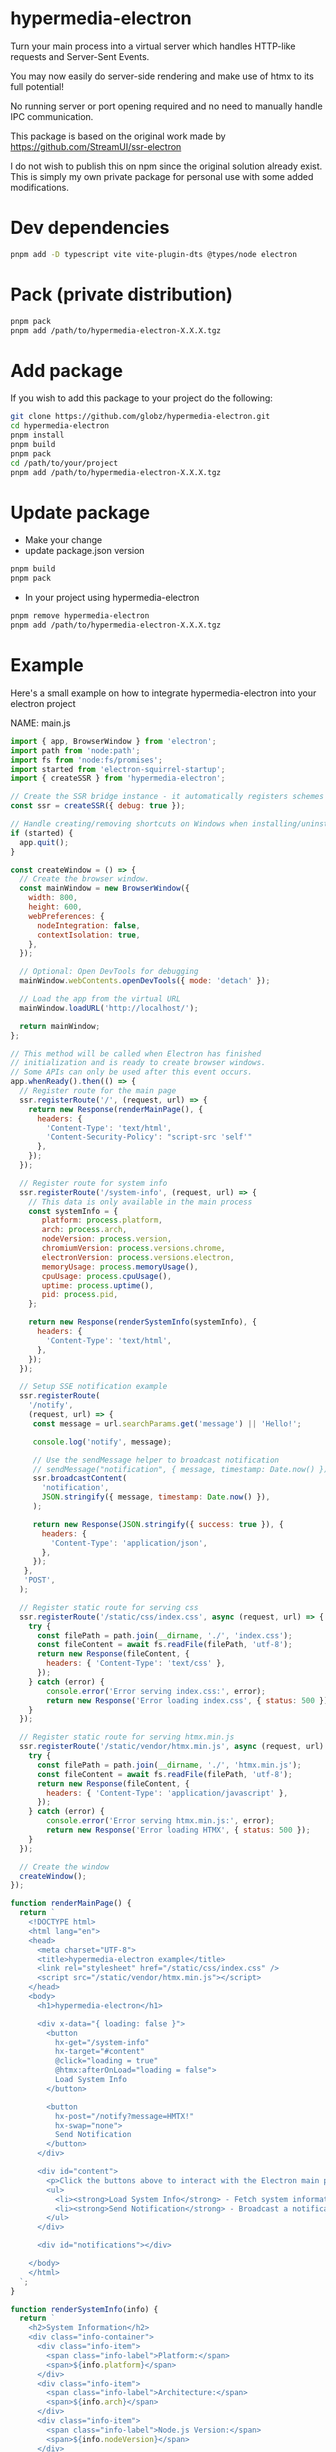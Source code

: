 * hypermedia-electron

  Turn your main process into a virtual server which handles HTTP-like
  requests and Server-Sent Events.

  You may now easily do server-side rendering and make use of htmx to its full
  potential!

  No running server or port opening required and no need to manually handle IPC
  communication.

  This package is based on the original work made by https://github.com/StreamUI/ssr-electron

  I do not wish to publish this on npm since the original solution already
  exist. This is simply my own private package for personal use with some
  added modifications.

* Dev dependencies
  
#+begin_src bash
  pnpm add -D typescript vite vite-plugin-dts @types/node electron
#+end_src

* Pack (private distribution)
  
#+begin_src bash
  pnpm pack
  pnpm add /path/to/hypermedia-electron-X.X.X.tgz
#+end_src

* Add package

If you wish to add this package to your project do the following:

#+NAME: Install, Build, Package & Add
#+begin_src bash
git clone https://github.com/globz/hypermedia-electron.git
cd hypermedia-electron
pnpm install
pnpm build
pnpm pack
cd /path/to/your/project
pnpm add /path/to/hypermedia-electron-X.X.X.tgz
#+end_src

* Update package

  + Make your change
  + update package.json version
  
#+begin_src bash
pnpm build
pnpm pack
#+end_src

  + In your project using hypermedia-electron

#+begin_src bash
pnpm remove hypermedia-electron
pnpm add /path/to/hypermedia-electron-X.X.X.tgz
#+end_src

* Example

  Here's a small example on how to integrate hypermedia-electron into your
  electron project

NAME: main.js
#+begin_src js
import { app, BrowserWindow } from 'electron';
import path from 'node:path';
import fs from 'node:fs/promises';
import started from 'electron-squirrel-startup';
import { createSSR } from 'hypermedia-electron';

// Create the SSR bridge instance - it automatically registers schemes and handlers
const ssr = createSSR({ debug: true });

// Handle creating/removing shortcuts on Windows when installing/uninstalling.
if (started) {
  app.quit();
}

const createWindow = () => {
  // Create the browser window.
  const mainWindow = new BrowserWindow({
    width: 800,
    height: 600,
    webPreferences: {
      nodeIntegration: false,
      contextIsolation: true,
    },
  });

  // Optional: Open DevTools for debugging
  mainWindow.webContents.openDevTools({ mode: 'detach' });

  // Load the app from the virtual URL
  mainWindow.loadURL('http://localhost/');

  return mainWindow;
};

// This method will be called when Electron has finished
// initialization and is ready to create browser windows.
// Some APIs can only be used after this event occurs.
app.whenReady().then(() => {
  // Register route for the main page
  ssr.registerRoute('/', (request, url) => {
    return new Response(renderMainPage(), {
      headers: {
        'Content-Type': 'text/html',
        'Content-Security-Policy': "script-src 'self'"
      },
    });
  });

  // Register route for system info
  ssr.registerRoute('/system-info', (request, url) => {
    // This data is only available in the main process
    const systemInfo = {
       platform: process.platform,
       arch: process.arch,
       nodeVersion: process.version,
       chromiumVersion: process.versions.chrome,
       electronVersion: process.versions.electron,
       memoryUsage: process.memoryUsage(),
       cpuUsage: process.cpuUsage(),
       uptime: process.uptime(),
       pid: process.pid,
    };

    return new Response(renderSystemInfo(systemInfo), {
      headers: {
        'Content-Type': 'text/html',
      },
    });
  });

  // Setup SSE notification example
  ssr.registerRoute(
    '/notify',
    (request, url) => {
     const message = url.searchParams.get('message') || 'Hello!';

     console.log('notify', message);

     // Use the sendMessage helper to broadcast notification
     // sendMessage("notification", { message, timestamp: Date.now() });
     ssr.broadcastContent(
       'notification',
       JSON.stringify({ message, timestamp: Date.now() }),
     );

     return new Response(JSON.stringify({ success: true }), {
       headers: {
         'Content-Type': 'application/json',
       },
     });
   },
   'POST',
  );

  // Register static route for serving css
  ssr.registerRoute('/static/css/index.css', async (request, url) => {
    try {
      const filePath = path.join(__dirname, './', 'index.css');
      const fileContent = await fs.readFile(filePath, 'utf-8');
      return new Response(fileContent, {
        headers: { 'Content-Type': 'text/css' },
      });
    } catch (error) {
        console.error('Error serving index.css:', error);
        return new Response('Error loading index.css', { status: 500 });
    }
  });

  // Register static route for serving htmx.min.js
  ssr.registerRoute('/static/vendor/htmx.min.js', async (request, url) => {
    try {
      const filePath = path.join(__dirname, './', 'htmx.min.js');
      const fileContent = await fs.readFile(filePath, 'utf-8');
      return new Response(fileContent, {
        headers: { 'Content-Type': 'application/javascript' },
      });
    } catch (error) {
        console.error('Error serving htmx.min.js:', error);
        return new Response('Error loading HTMX', { status: 500 });
    }
  });

  // Create the window
  createWindow();
});

function renderMainPage() {
  return `
    <!DOCTYPE html>
    <html lang="en">
    <head>
      <meta charset="UTF-8">
      <title>hypermedia-electron example</title>
      <link rel="stylesheet" href="/static/css/index.css" />
      <script src="/static/vendor/htmx.min.js"></script>
    </head>
    <body>
      <h1>hypermedia-electron</h1>
      
      <div x-data="{ loading: false }">
        <button
          hx-get="/system-info"
          hx-target="#content"
          @click="loading = true"
          @htmx:afterOnLoad="loading = false">
          Load System Info
        </button>
        
        <button
          hx-post="/notify?message=HMTX!"
          hx-swap="none">
          Send Notification
        </button>
      </div>
      
      <div id="content">
        <p>Click the buttons above to interact with the Electron main process:</p>
        <ul>
          <li><strong>Load System Info</strong> - Fetch system information from the main process</li>
          <li><strong>Send Notification</strong> - Broadcast a notification to all connected clients</li>
        </ul>
      </div>
      
      <div id="notifications"></div>

    </body>
    </html>
  `;
}

function renderSystemInfo(info) {
  return `
    <h2>System Information</h2>
    <div class="info-container">
      <div class="info-item">
        <span class="info-label">Platform:</span>
        <span>${info.platform}</span>
      </div>
      <div class="info-item">
        <span class="info-label">Architecture:</span>
        <span>${info.arch}</span>
      </div>
      <div class="info-item">
        <span class="info-label">Node.js Version:</span>
        <span>${info.nodeVersion}</span>
      </div>
      <div class="info-item">
        <span class="info-label">Chromium Version:</span>
        <span>${info.chromiumVersion}</span>
      </div>
      <div class="info-item">
        <span class="info-label">Electron Version:</span>
        <span>${info.electronVersion}</span>
      </div>
      <div class="info-item">
        <span class="info-label">Process ID:</span>
        <span>${info.pid}</span>
      </div>
      <div class="info-item">
        <span class="info-label">Uptime:</span>
        <span>${Math.round(info.uptime)} seconds</span>
      </div>
      <div class="info-item">
        <span class="info-label">Memory Usage (RSS):</span>
        <span>${Math.round(info.memoryUsage.rss / 1024 / 1024)} MB</span>
      </div>
    </div>
    <p><em>This data is fetched directly from the Electron main process using HTMX.</em></p>
  `;
}

// Quit when all windows are closed, except on macOS. There, it's common
// for applications and their menu bar to stay active until the user quits
// explicitly with Cmd + Q.
app.on('window-all-closed', () => {
  if (process.platform !== 'darwin') {
          app.quit();
  }
});

app.on('activate', () => {
  if (BrowserWindow.getAllWindows().length === 0) createWindow();
});

app.setAppUserModelId("com.squirrel.MyApp.MyApp");

// In this file you can include the rest of your app's specific main process
// code. You can also put them in separate files and import them here.

#+end_src  



